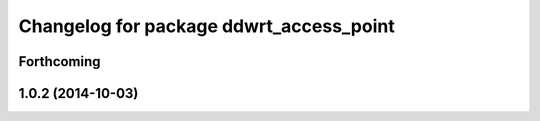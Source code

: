 ^^^^^^^^^^^^^^^^^^^^^^^^^^^^^^^^^^^^^^^^
Changelog for package ddwrt_access_point
^^^^^^^^^^^^^^^^^^^^^^^^^^^^^^^^^^^^^^^^

Forthcoming
-----------

1.0.2 (2014-10-03)
------------------
